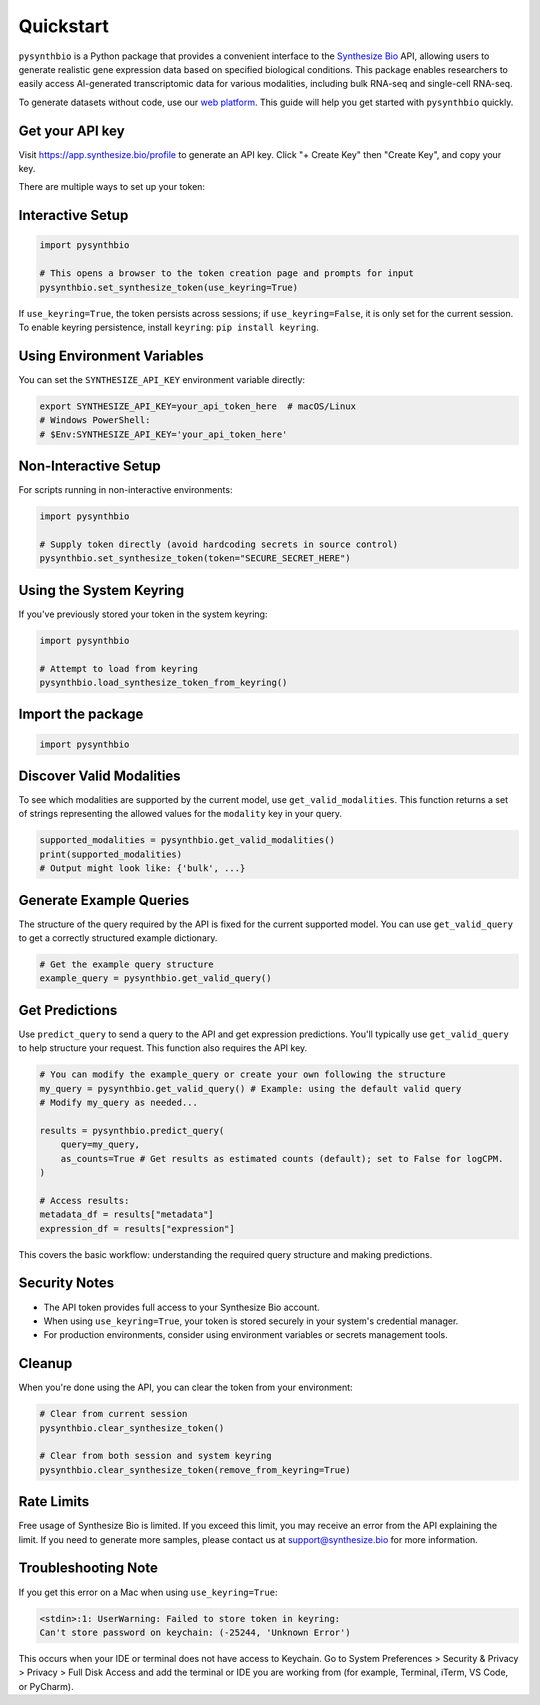 Quickstart
==========

``pysynthbio`` is a Python package that provides a convenient interface to the `Synthesize Bio <https://www.synthesize.bio/>`_ API, allowing users to generate realistic gene expression data based on specified biological conditions.
This package enables researchers to easily access AI-generated transcriptomic data for various modalities, including bulk RNA-seq and single-cell RNA-seq.

To generate datasets without code, use our `web platform <https://app.synthesize.bio/datasets/>`_.
This guide will help you get started with ``pysynthbio`` quickly.

Get your API key
----------------

Visit `<https://app.synthesize.bio/profile>`_ to generate an API key.
Click "+ Create Key" then "Create Key", and copy your key.

There are multiple ways to set up your token:

Interactive Setup
-----------------

.. code-block:: python
    
    import pysynthbio

    # This opens a browser to the token creation page and prompts for input
    pysynthbio.set_synthesize_token(use_keyring=True)

If ``use_keyring=True``, the token persists across sessions; if ``use_keyring=False``, it is only set for the current session.
To enable keyring persistence, install ``keyring``: ``pip install keyring``.

Using Environment Variables
---------------------------

You can set the ``SYNTHESIZE_API_KEY`` environment variable directly:

.. code-block:: bash

    export SYNTHESIZE_API_KEY=your_api_token_here  # macOS/Linux
    # Windows PowerShell:
    # $Env:SYNTHESIZE_API_KEY='your_api_token_here'


Non-Interactive Setup
---------------------

For scripts running in non-interactive environments:

.. code-block:: python

    import pysynthbio

    # Supply token directly (avoid hardcoding secrets in source control)
    pysynthbio.set_synthesize_token(token="SECURE_SECRET_HERE")

Using the System Keyring
------------------------
If you've previously stored your token in the system keyring:

.. code-block:: python

    import pysynthbio

    # Attempt to load from keyring
    pysynthbio.load_synthesize_token_from_keyring()


Import the package
-------------------

.. code-block:: python

    import pysynthbio


Discover Valid Modalities
-------------------------

To see which modalities are supported by the current model, use ``get_valid_modalities``. This function returns a set of strings representing the allowed values for the ``modality`` key in your query.

.. code-block:: python

    supported_modalities = pysynthbio.get_valid_modalities()
    print(supported_modalities)
    # Output might look like: {'bulk', ...}

Generate Example Queries
------------------------

The structure of the query required by the API is fixed for the current supported model.
You can use ``get_valid_query`` to get a correctly structured example dictionary.

.. code-block:: python

    # Get the example query structure
    example_query = pysynthbio.get_valid_query()

Get Predictions
----------------

Use ``predict_query`` to send a query to the API and get expression predictions.
You'll typically use ``get_valid_query`` to help structure your request. This function also requires the API key.

.. code-block:: python

    # You can modify the example_query or create your own following the structure
    my_query = pysynthbio.get_valid_query() # Example: using the default valid query
    # Modify my_query as needed...

    results = pysynthbio.predict_query(
        query=my_query,
        as_counts=True # Get results as estimated counts (default); set to False for logCPM.
    )

    # Access results:
    metadata_df = results["metadata"]
    expression_df = results["expression"]

This covers the basic workflow: understanding the required query structure and making predictions.

Security Notes
--------------

- The API token provides full access to your Synthesize Bio account.
- When using ``use_keyring=True``, your token is stored securely in your system's credential manager.
- For production environments, consider using environment variables or secrets management tools.

Cleanup
-------

When you're done using the API, you can clear the token from your environment:

.. code-block:: python

    # Clear from current session
    pysynthbio.clear_synthesize_token()

    # Clear from both session and system keyring
    pysynthbio.clear_synthesize_token(remove_from_keyring=True)



Rate Limits
-----------

Free usage of Synthesize Bio is limited.
If you exceed this limit, you may receive an error from the API explaining the limit.
If you need to generate more samples, please contact us at support@synthesize.bio for more information.

Troubleshooting Note
--------------------

If you get this error on a Mac when using ``use_keyring=True``:

.. code-block:: none

   <stdin>:1: UserWarning: Failed to store token in keyring:
   Can't store password on keychain: (-25244, 'Unknown Error')

This occurs when your IDE or terminal does not have access to Keychain.
Go to System Preferences > Security & Privacy > Privacy > Full Disk Access and add the terminal or IDE you are working from (for example, Terminal, iTerm, VS Code, or PyCharm).